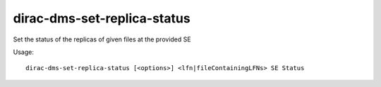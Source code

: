 ===================================
dirac-dms-set-replica-status
===================================

Set the status of the replicas of given files at the provided SE 

Usage::

  dirac-dms-set-replica-status [<options>] <lfn|fileContainingLFNs> SE Status

 

